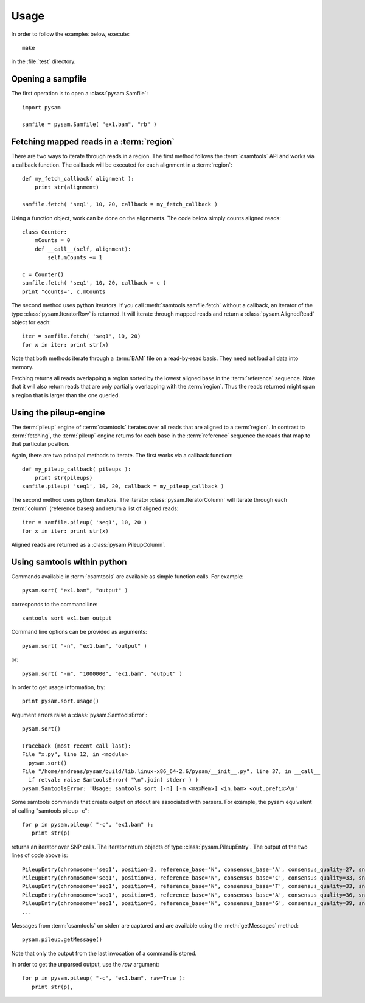 .. _Usage: 

*****
Usage
*****

In order to follow the examples below, execute::
   
   make

in the :file:`test` directory.

Opening a sampfile
------------------

The first operation is to open a :class:`pysam.Samfile`::

   import pysam

   samfile = pysam.Samfile( "ex1.bam", "rb" )

Fetching mapped reads in a :term:`region`
-----------------------------------------

There are two ways to iterate through reads in a region. The
first method follows the :term:`csamtools` API and  works 
via a callback function. The callback will be executed for each 
alignment in a :term:`region`::

   def my_fetch_callback( alignment ):
       print str(alignment)

   samfile.fetch( 'seq1', 10, 20, callback = my_fetch_callback )

Using a function object, work can be done on the alignments. The
code below simply counts aligned reads::

   class Counter:
       mCounts = 0
       def __call__(self, alignment):
           self.mCounts += 1
   
   c = Counter()
   samfile.fetch( 'seq1', 10, 20, callback = c )
   print "counts=", c.mCounts

The second method uses python iterators. If you call :meth:`samtools.samfile.fetch`
without a callback, an iterator of the type :class:`pysam.IteratorRow` is returned.
It will iterate through mapped reads
and return a :class:`pysam.AlignedRead` object for each::

   iter = samfile.fetch( 'seq1', 10, 20)
   for x in iter: print str(x)

Note that both methods iterate through a :term:`BAM` file
on a read-by-read basis. They need not load all data into
memory.

Fetching returns all reads overlapping a region sorted
by the lowest aligned base in the :term:`reference` sequence.
Note that it will also return reads that are only partially
overlapping with the :term:`region`. Thus the reads returned
might span a region that is larger than the one queried.

Using the pileup-engine
-----------------------

The :term:`pileup` engine of :term:`csamtools` iterates
over all reads that are aligned to a :term:`region`. In
contrast to :term:`fetching`, the :term:`pileup` engine 
returns for each base in the :term:`reference` sequence the reads that
map to that particular position.

Again, there are two principal methods to iterate.
The first works via a callback function::

   def my_pileup_callback( pileups ):
       print str(pileups)
   samfile.pileup( 'seq1', 10, 20, callback = my_pileup_callback )

The second method uses python iterators. The iterator
:class:`pysam.IteratorColumn` will iterate through each :term:`column`
(reference bases) and return a list of aligned reads::

   iter = samfile.pileup( 'seq1', 10, 20 )
   for x in iter: print str(x)

Aligned reads are returned as a :class:`pysam.PileupColumn`.

Using samtools within python
----------------------------

Commands available in :term:`csamtools` are available
as simple function calls. For example::

   pysam.sort( "ex1.bam", "output" )

corresponds to the command line::

   samtools sort ex1.bam output

Command line options can be provided as arguments::
   
   pysam.sort( "-n", "ex1.bam", "output" )

or::

   pysam.sort( "-m", "1000000", "ex1.bam", "output" )

In order to get usage information, try::

   print pysam.sort.usage()

Argument errors raise a :class:`pysam.SamtoolsError`::

   pysam.sort()

   Traceback (most recent call last):
   File "x.py", line 12, in <module>
     pysam.sort()
   File "/home/andreas/pysam/build/lib.linux-x86_64-2.6/pysam/__init__.py", line 37, in __call__
     if retval: raise SamtoolsError( "\n".join( stderr ) )
   pysam.SamtoolsError: 'Usage: samtools sort [-n] [-m <maxMem>] <in.bam> <out.prefix>\n'

Some samtools commands that create output on stdout are 
associated with parsers. For example, the pysam equivalent of
calling "samtools pileup -c"::

   for p in pysam.pileup( "-c", "ex1.bam" ):
      print str(p)
      
returns an iterator over SNP calls. The iterator return objects of
type :class:`pysam.PileupEntry`. The output of the two lines of code above 
is::

   PileupEntry(chromosome='seq1', position=2, reference_base='N', consensus_base='A', consensus_quality=27, snp_quality=0, rms_mapping_quality=60, coverage=1, read_bases='A', base_qualities='<')
   PileupEntry(chromosome='seq1', position=3, reference_base='N', consensus_base='C', consensus_quality=33, snp_quality=0, rms_mapping_quality=60, coverage=2, read_bases='C^~C', base_qualities='<<')
   PileupEntry(chromosome='seq1', position=4, reference_base='N', consensus_base='T', consensus_quality=33, snp_quality=0, rms_mapping_quality=60, coverage=2, read_bases='TT', base_qualities='<<')
   PileupEntry(chromosome='seq1', position=5, reference_base='N', consensus_base='A', consensus_quality=36, snp_quality=0, rms_mapping_quality=60, coverage=3, read_bases='AA^~A', base_qualities='<<<')
   PileupEntry(chromosome='seq1', position=6, reference_base='N', consensus_base='G', consensus_quality=39, snp_quality=0, rms_mapping_quality=60, coverage=4, read_bases='GGG^`G', base_qualities='<<<(')
   ...

Messages from :term:`csamtools` on stderr are captured and are
available using the :meth:`getMessages` method::

   pysam.pileup.getMessage()

Note that only the output from the last invocation of a command
is stored.

In order to get the unparsed output, use the *raw* argument::

   for p in pysam.pileup( "-c", "ex1.bam", raw=True ):
      print str(p),



      

